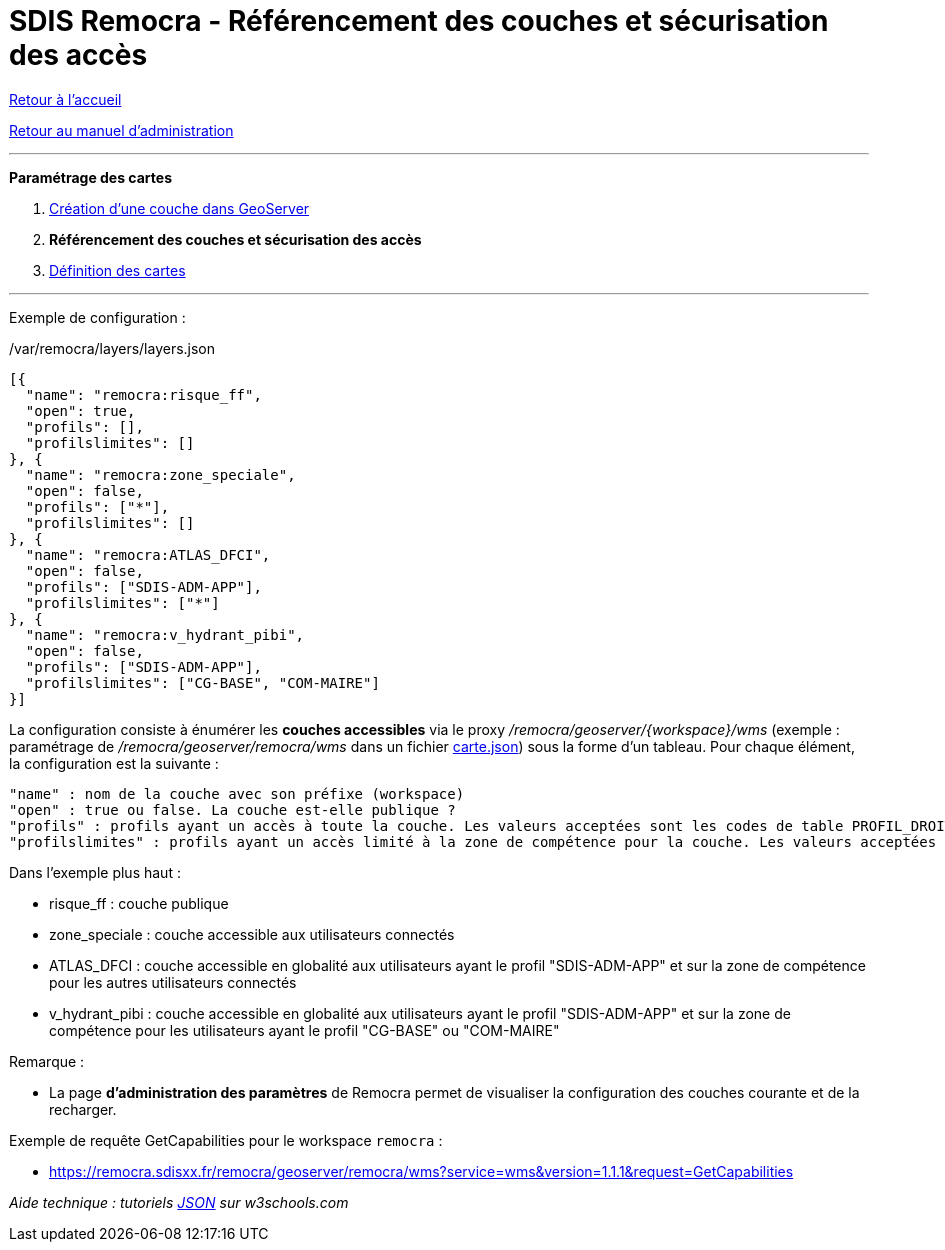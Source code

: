= SDIS Remocra - Référencement des couches et sécurisation des accès

ifdef::env-github,env-browser[:outfilesuffix: .adoc]

:experimental:
:icons: font

:toc:

:numbered:

link:../index{outfilesuffix}[Retour à l'accueil]

link:../Manuel%20administration{outfilesuffix}[Retour au manuel d'administration]

'''


*Paramétrage des cartes*

. link:Couche%20GeoServer{outfilesuffix}[Création d'une couche dans GeoServer]
. **Référencement des couches et sécurisation des accès**
. link:Cartes{outfilesuffix}[Définition des cartes]

'''


Exemple de configuration :

./var/remocra/layers/layers.json
[source,js]
----
[{
  "name": "remocra:risque_ff",
  "open": true,
  "profils": [],
  "profilslimites": []
}, {
  "name": "remocra:zone_speciale",
  "open": false,
  "profils": ["*"],
  "profilslimites": []
}, {
  "name": "remocra:ATLAS_DFCI",
  "open": false,
  "profils": ["SDIS-ADM-APP"],
  "profilslimites": ["*"]
}, {
  "name": "remocra:v_hydrant_pibi",
  "open": false,
  "profils": ["SDIS-ADM-APP"],
  "profilslimites": ["CG-BASE", "COM-MAIRE"]
}]
----

La configuration consiste à énumérer les *couches accessibles* via le proxy _/remocra/geoserver/{workspace}/wms_ (exemple : paramétrage de _/remocra/geoserver/remocra/wms_ dans un fichier link:Cartes{outfilesuffix}[carte.json]) sous la forme d'un tableau. Pour chaque élément, la configuration est la suivante : 
[source,js]
----
"name" : nom de la couche avec son préfixe (workspace)
"open" : true ou false. La couche est-elle publique ?
"profils" : profils ayant un accès à toute la couche. Les valeurs acceptées sont les codes de table PROFIL_DROIT ou '*' pour tous
"profilslimites" : profils ayant un accès limité à la zone de compétence pour la couche. Les valeurs acceptées sont les codes de table PROFIL_DROIT ou '*' pour tous
----

Dans l'exemple plus haut :

* risque_ff : couche publique
* zone_speciale : couche accessible aux utilisateurs connectés
* ATLAS_DFCI : couche accessible en globalité aux utilisateurs ayant le profil "SDIS-ADM-APP" et sur la zone de compétence pour les autres utilisateurs connectés
* v_hydrant_pibi : couche accessible en globalité aux utilisateurs ayant le profil "SDIS-ADM-APP" et sur la zone de compétence pour les utilisateurs ayant le profil "CG-BASE" ou "COM-MAIRE"

Remarque :

* La page *d'administration des paramètres* de Remocra permet de visualiser la configuration des couches courante et de la recharger.

Exemple de requête GetCapabilities pour le workspace `remocra` :

* https://remocra.sdisxx.fr/remocra/geoserver/remocra/wms?service=wms&version=1.1.1&request=GetCapabilities

_Aide technique : tutoriels link:http://www.w3schools.com/json[JSON] sur w3schools.com_

